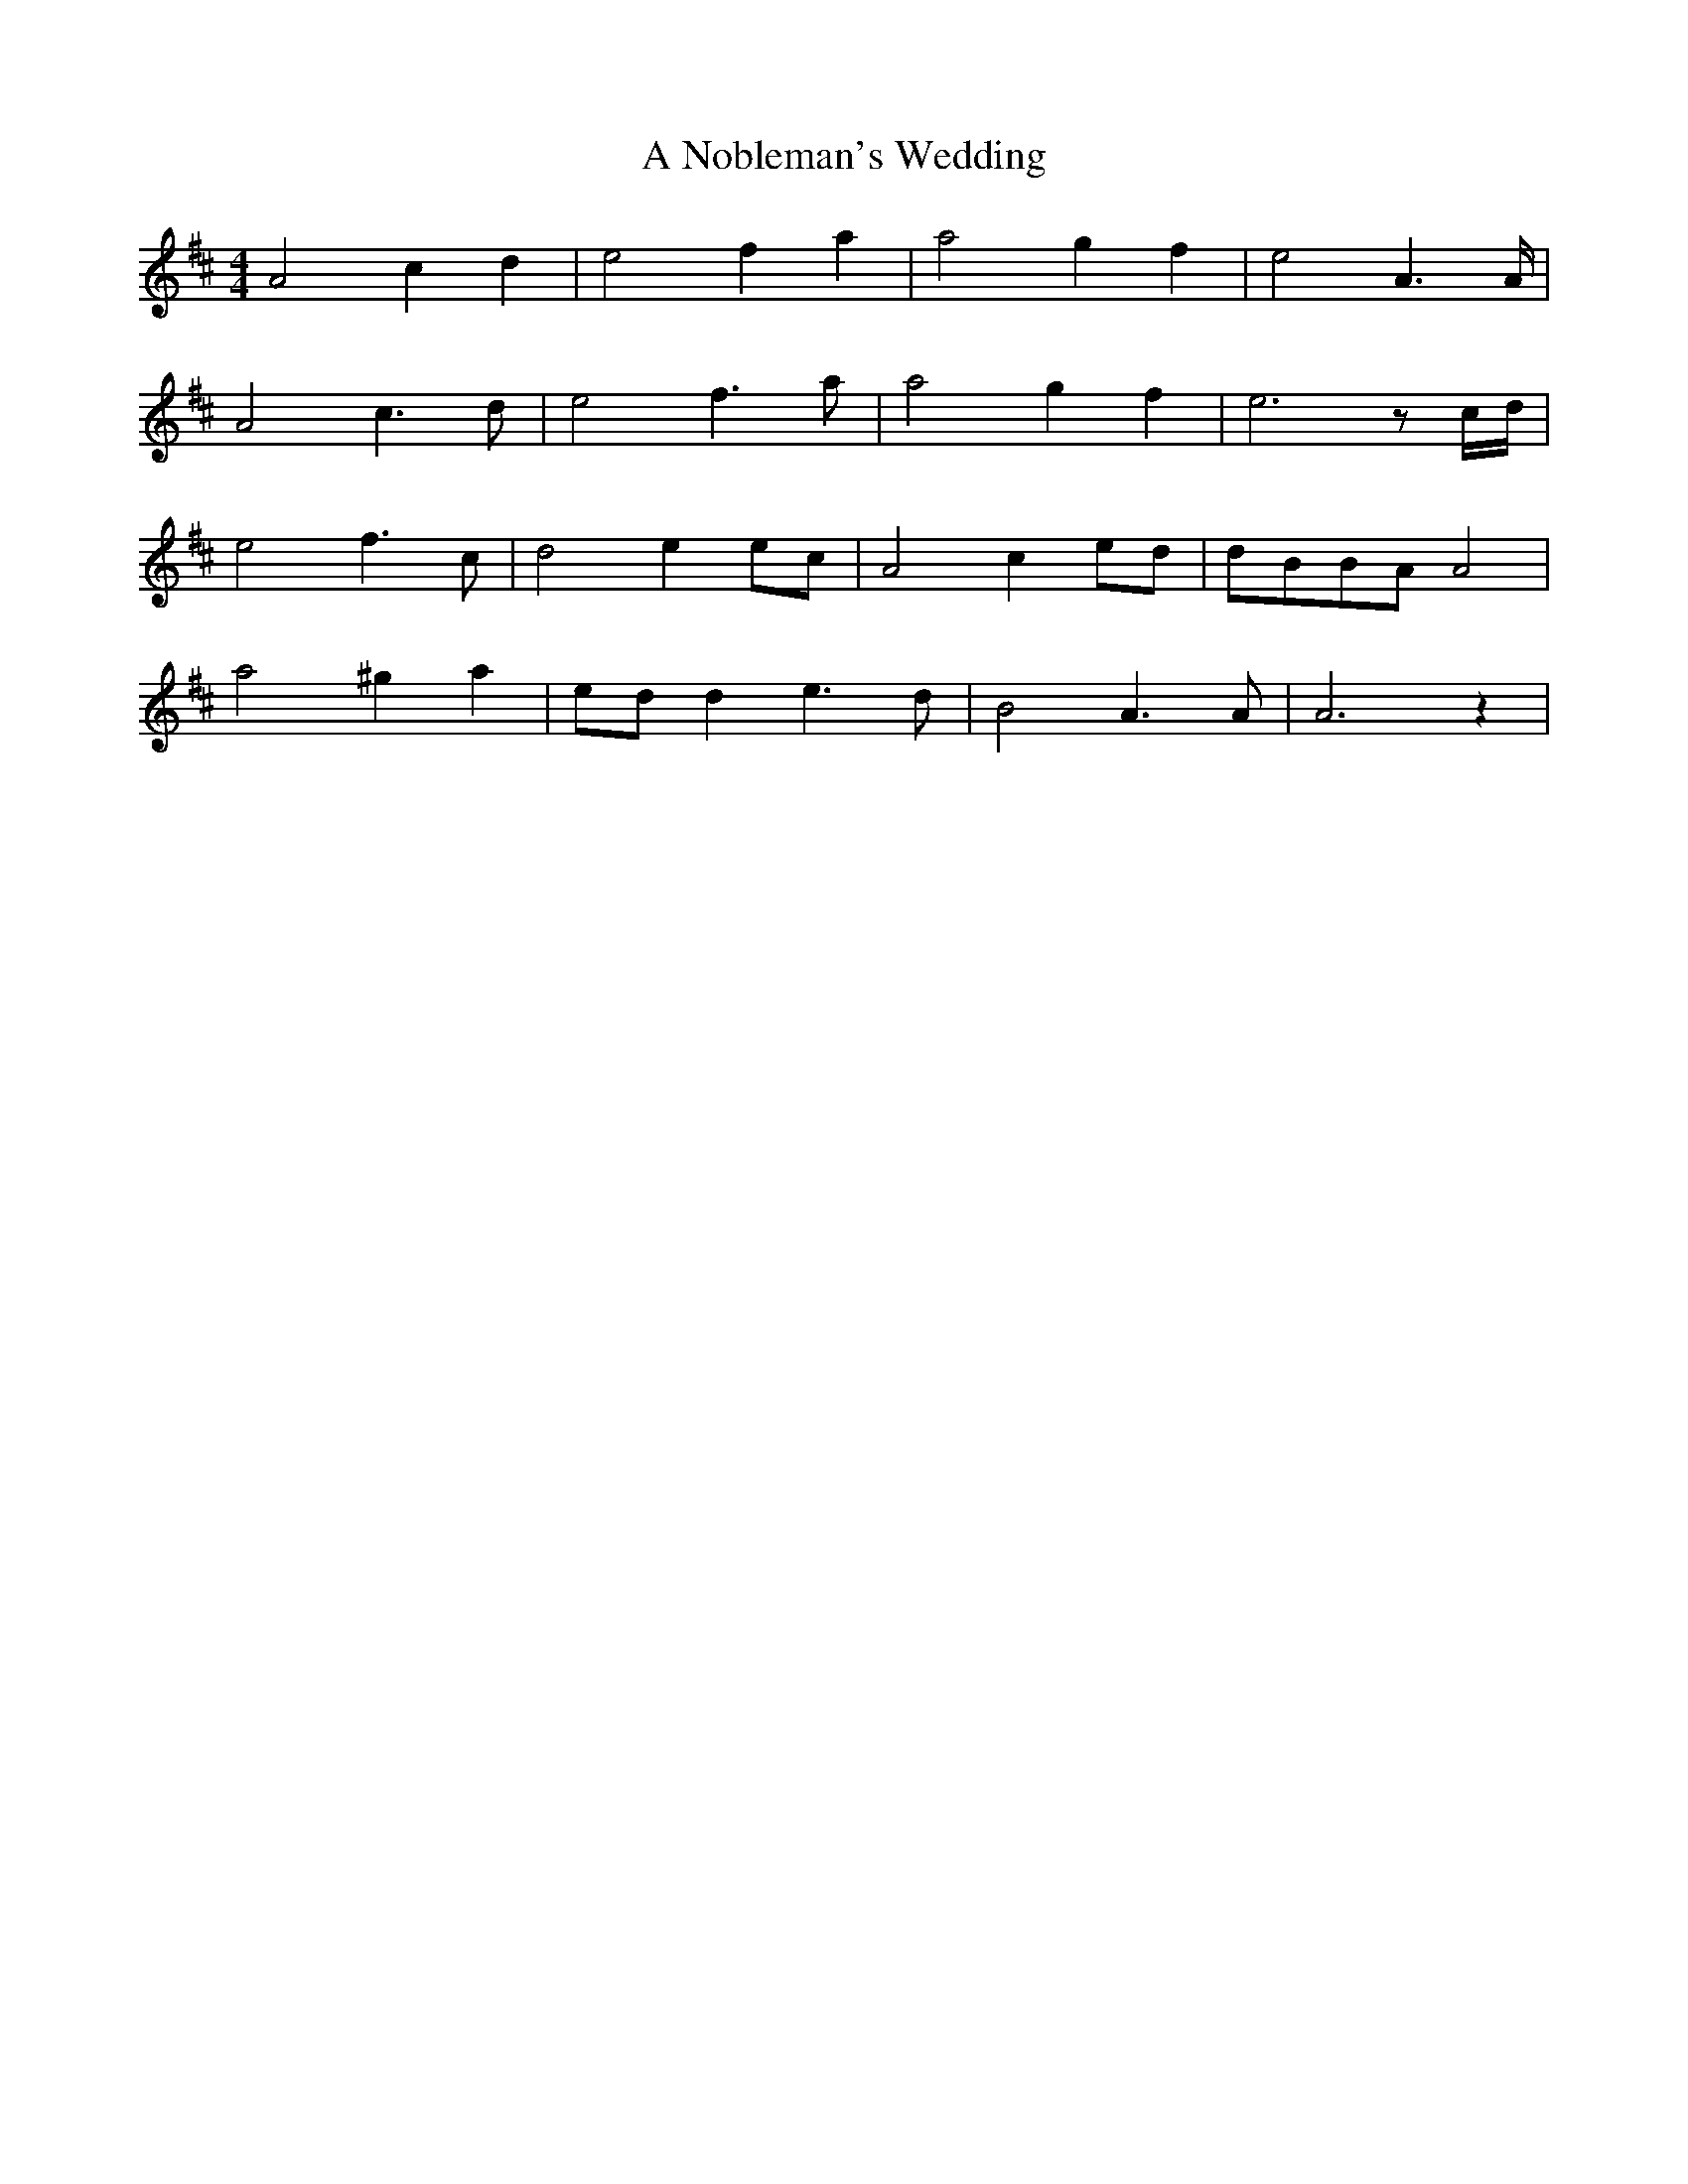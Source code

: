 X: 302
T: A Nobleman's Wedding
R: reel
M: 4/4
K: Amixolydian
A4c2d2|e4f2a2|a4g2f2|e4A2>A|
A4c3d|e4f3a|a4g2f2|e6zc/d/|
e4f3c|d4e2ec|A4c2ed|dBBAA4|
a4^g2a2|edd2e3d|B4A3A|A6z2|

